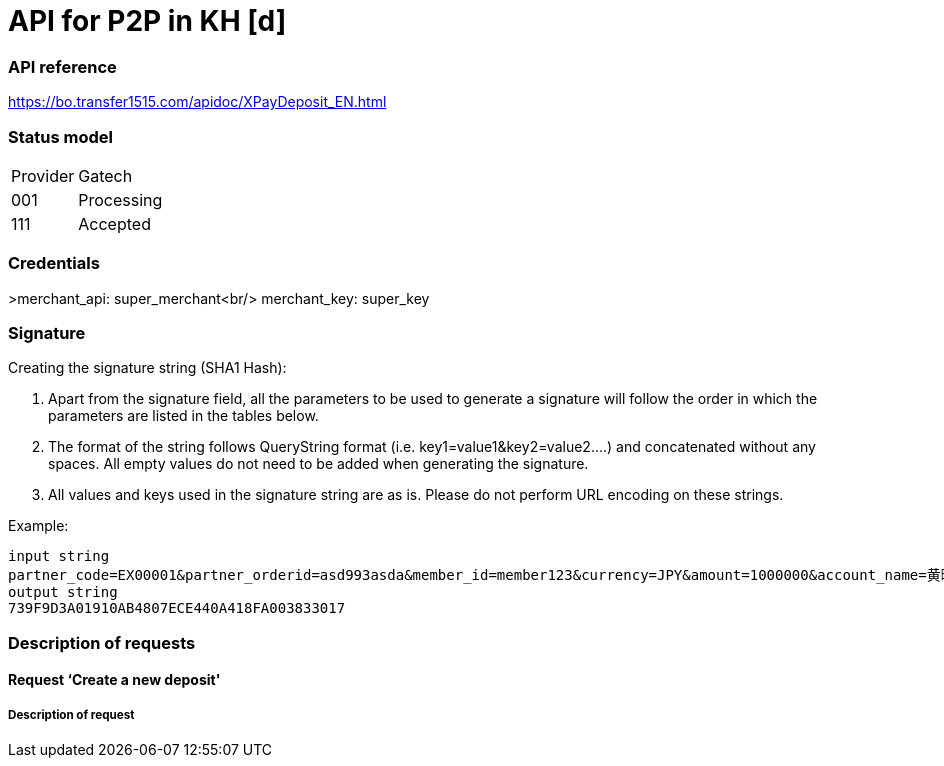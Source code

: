= API for P2P in KH [d]

### API reference
https://bo.transfer1515.com/apidoc/XPayDeposit_EN.html

### Status model

[width="15%"]
|=======
|Provider |Gatech
|001 |Processing
|111 |Accepted
|=======

### Credentials
>merchant_api: super_merchant<br/>
merchant_key: super_key

### Signature
Creating the signature string (SHA1 Hash):

1. Apart from the signature field, all the parameters to be used to generate a signature will follow the order in which the parameters are listed in the tables below.
2. The format of the string follows QueryString format (i.e. key1=value1&key2=value2….) and concatenated without any spaces. All empty values do not need to be added when generating the signature.
3. All values and keys used in the signature string are as is. Please do not perform URL encoding on these strings.

Example:
[source,python]
input string
partner_code=EX00001&partner_orderid=asd993asda&member_id=member123&currency=JPY&amount=1000000&account_name=黄晓明&bank_code=MMJJP&notify_url=https://leshukov.free.beeceptor.com&key=XXXXXXX<br/>
output string
739F9D3A01910AB4807ECE440A418FA003833017

### Description of requests
#### Request ‘Create a new deposit'
##### Description of request